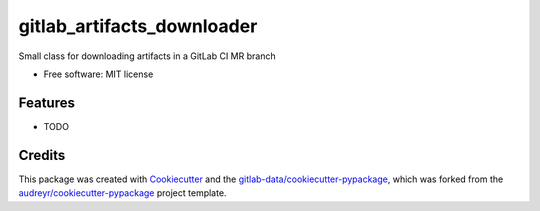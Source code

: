 ===========================
gitlab_artifacts_downloader
===========================




Small class for downloading artifacts in a GitLab CI MR branch


* Free software: MIT license


Features
--------

* TODO

Credits
-------

This package was created with Cookiecutter_ and the `gitlab-data/cookiecutter-pypackage`_, which was forked from the `audreyr/cookiecutter-pypackage`_ project template.

.. _Cookiecutter: https://gitlab.com/audreyr/cookiecutter
.. _gitlab-data/cookiecutter-pypackage: https://gitlab.com/gitlab-data/cookiecutter-pypackage
.. _`audreyr/cookiecutter-pypackage`: https://gitlab.com/audreyr/cookiecutter-pypackage

